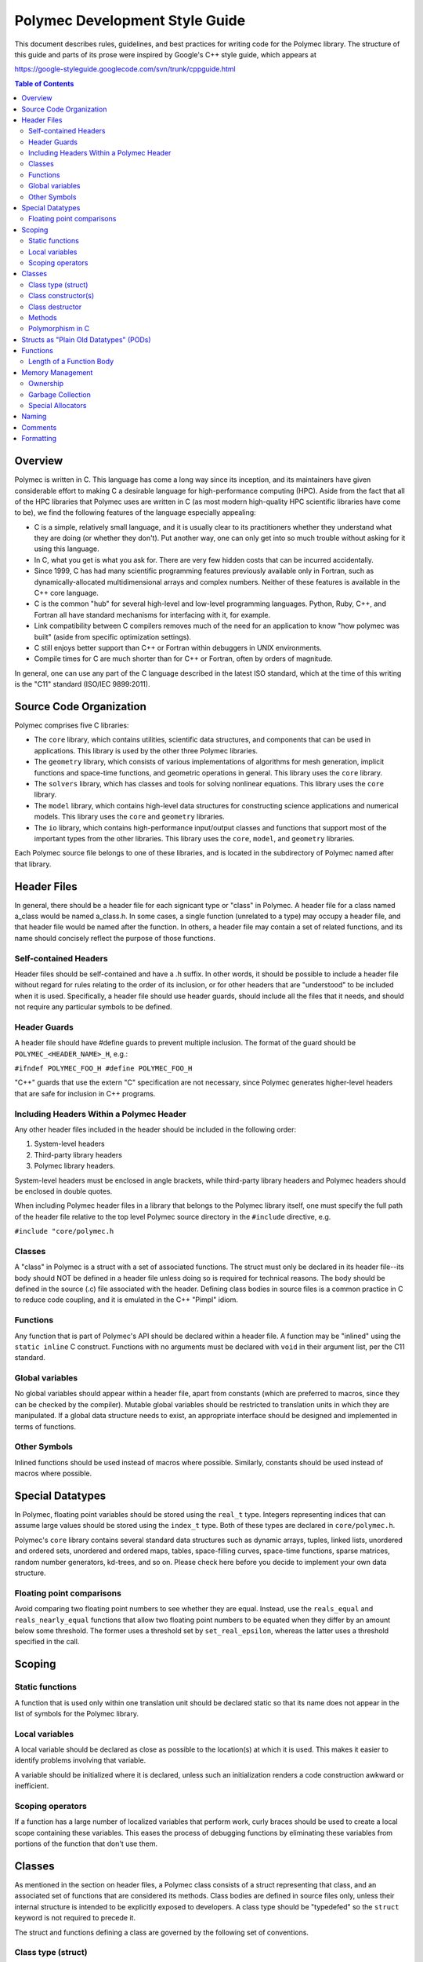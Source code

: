 ..
   Copyright (c) 2012-2015, Jeffrey N. Johnson
   All rights reserved.
   This Source Code Form is subject to the terms of the Mozilla Public
   License, v. 2.0. If a copy of the MPL was not distributed with this
   file, You can obtain one at http://mozilla.org/MPL/2.0/.

===============================
Polymec Development Style Guide
===============================

This document describes rules, guidelines, and best practices for writing 
code for the Polymec library. The structure of this guide and parts of its 
prose were inspired by Google's C++ style guide, which appears at 

https://google-styleguide.googlecode.com/svn/trunk/cppguide.html

.. contents:: Table of Contents

Overview
========

Polymec is written in C. This language has come a long way since its inception, 
and its maintainers have given considerable effort to making C a desirable 
language for high-performance computing (HPC). Aside from the fact that all of 
the HPC libraries that Polymec uses are written in C (as most modern high-quality 
HPC scientific libraries have come to be), we find the following features of 
the language especially appealing:

* C is a simple, relatively small language, and it is usually clear to its 
  practitioners whether they understand what they are doing (or whether they 
  don't). Put another way, one can only get into so much trouble without asking 
  for it using this language.

* In C, what you get is what you ask for. There are very few hidden costs 
  that can be incurred accidentally.

* Since 1999, C has had many scientific programming features previously 
  available only in Fortran, such as dynamically-allocated multidimensional 
  arrays and complex numbers. Neither of these features is available in the 
  C++ core language.

* C is the common "hub" for several high-level and low-level programming 
  languages. Python, Ruby, C++, and Fortran all have standard mechanisms 
  for interfacing with it, for example.

* Link compatibility between C compilers removes much of the need for an 
  application to know "how polymec was built" (aside from specific 
  optimization settings).

* C still enjoys better support than C++ or Fortran within debuggers in UNIX 
  environments.

* Compile times for C are much shorter than for C++ or Fortran, often by 
  orders of magnitude.

In general, one can use any part of the C language described in the latest 
ISO standard, which at the time of this writing is the "C11" standard 
(ISO/IEC 9899:2011).

Source Code Organization
========================

Polymec comprises five C libraries:

* The ``core`` library, which contains utilities, scientific data structures,
  and components that can be used in applications. This library is used by the 
  other three Polymec libraries.

* The ``geometry`` library, which consists of various implementations of 
  algorithms for mesh generation, implicit functions and space-time functions, 
  and geometric operations in general. This library uses the ``core`` library.

* The ``solvers`` library, which has classes and tools for solving 
  nonlinear equations. This library uses the ``core`` library.

* The ``model`` library, which contains high-level data structures for 
  constructing science applications and numerical models. This library uses 
  the ``core`` and ``geometry`` libraries.

* The ``io`` library, which contains high-performance input/output classes
  and functions that support most of the important types from the other 
  libraries. This library uses the ``core``, ``model``, and ``geometry`` 
  libraries.

Each Polymec source file belongs to one of these libraries, and is located 
in the subdirectory of Polymec named after that library.

Header Files
============

In general, there should be a header file for each signicant type or "class" 
in Polymec. A header file for a class named a_class would be named a_class.h.
In some cases, a single function (unrelated to a type) may occupy a header 
file, and that header file would be named after the function.  In others, a 
header file may contain a set of related functions, and its name should 
concisely reflect the purpose of those functions.

Self-contained Headers 
----------------------

Header files should be self-contained and have a .h suffix. In other words, 
it should be possible to include a header file without regard for rules 
relating to the order of its inclusion, or for other headers that are 
"understood" to be included when it is used. Specifically, a header file 
should use header guards, should include all the files that it needs, and 
should not require any particular symbols to be defined.

Header Guards
-------------

A header file should have #define guards to prevent multiple inclusion. The 
format of the guard should be ``POLYMEC_<HEADER_NAME>_H``, e.g.:

``#ifndef POLYMEC_FOO_H
#define POLYMEC_FOO_H``

"C++" guards that use the extern "C" specification are not necessary, since 
Polymec generates higher-level headers that are safe for inclusion in 
C++ programs.

Including Headers Within a Polymec Header 
-----------------------------------------

Any other header files included in the header should be included in the 
following order:

1. System-level headers
2. Third-party library headers
3. Polymec library headers.

System-level headers must be enclosed in angle brackets, while third-party 
library headers and Polymec headers should be enclosed in double quotes.

When including Polymec header files in a library that belongs to the Polymec
library itself, one must specify the full path of the header file relative to 
the top level Polymec source directory in the ``#include`` directive, 
e.g.

``#include "core/polymec.h``

Classes 
-------

A "class" in Polymec is a struct with a set of associated functions. The 
struct must only be declared in its header file--its body should NOT be 
defined in a header file unless doing so is required for technical reasons. 
The body should be defined in the source (.c) file associated with the header.
Defining class bodies in source files is a common practice in C to reduce 
code coupling, and it is emulated in the C++ "Pimpl" idiom.

Functions 
---------

Any function that is part of Polymec's API should be declared within a 
header file. A function may be "inlined" using the ``static inline``
C construct. Functions with no arguments must be declared with ``void`` in 
their argument list, per the C11 standard.

Global variables 
----------------

No global variables should appear within a header file, apart from constants 
(which are preferred to macros, since they can be checked by the compiler). 
Mutable global variables should be restricted to translation units in which 
they are manipulated. If a global data structure needs to exist, an appropriate 
interface should be designed and implemented in terms of functions.

Other Symbols 
-------------

Inlined functions should be used instead of macros where possible. Similarly, 
constants should be used instead of macros where possible.

Special Datatypes
=================

In Polymec, floating point variables should be stored using the 
``real_t`` type. Integers representing indices that can assume 
large values should be stored using the ``index_t`` type. Both of 
these types are declared in ``core/polymec.h``.

Polymec's ``core`` library contains several standard data structures such as 
dynamic arrays, tuples, linked lists, unordered and ordered sets, unordered 
and ordered maps, tables, space-filling curves, space-time functions, sparse 
matrices, random number generators, kd-trees, and so on. Please check here 
before you decide to implement your own data structure.

Floating point comparisons
--------------------------

Avoid comparing two floating point numbers to see whether they are equal. 
Instead, use the ``reals_equal`` and ``reals_nearly_equal`` functions that 
allow two floating point numbers to be equated when they differ by an amount 
below some threshold. The former uses a threshold set by ``set_real_epsilon``, 
whereas the latter uses a threshold specified in the call.

Scoping
=======

Static functions 
----------------

A function that is used only within one translation unit should be declared 
static so that its name does not appear in the list of symbols for the 
Polymec library.

Local variables 
---------------

A local variable should be declared as close as possible to the location(s) 
at which it is used. This makes it easier to identify problems involving 
that variable.

A variable should be initialized where it is declared, unless such an 
initialization renders a code construction awkward or inefficient.

Scoping operators
-----------------

If a function has a large number of localized variables that perform work, 
curly braces should be used to create a local scope containing these variables.
This eases the process of debugging functions by eliminating these variables 
from portions of the function that don't use them.

Classes
=======

As mentioned in the section on header files, a Polymec class consists of a 
struct representing that class, and an associated set of functions that
are considered its methods. Class bodies are defined in source files 
only, unless their internal structure is intended to be explicitly exposed to 
developers. A class type should be "typedefed" so the 
``struct`` keyword is not required to precede it.

The struct and functions defining a class are governed by the following set of 
conventions.

Class type (struct) 
-------------------

The struct representing the class type should end in ``_t``. For 
example, if we declare a "point" class, we might declare a struct

``typedef struct point_t;``

in a header file (point.h, say), and define the struct in a source file 
(e.g. point.c).

Class constructor(s)
--------------------

Typically, a class will have a single constructor function named 
``<CLASS>_new`` that takes a number of arguments for initializing the class, 
and returns a newly-allocated pointer to an instance of the corresponding 
class struct. For example, we might define a constructor for our point class 
thus:

``point_t* point_new(real_t x, real_t y, real_t z);``

Sometimes more than one constructor will be necessary, or a constructor that 
converts another datatype to a given instance of a class will be convenient.
In this case, each constructor should briefly convey its nature. For example, 
a constructor that converts an array of ``real_t`` to a point might 
be declared 

``point_t* point_from_array(real_t* array);``

A constructor function should take any arguments it needs to completely 
initialize an variable of that class type, and return a pointer to such an 
initialized variable. We refer to these variables as objects.

Class destructor 
----------------

A single destructor function must be defined for any class that does not use 
garbage collection. The destructor function must have no return type, and must 
be named ``<CLASS>_free``. It must take as an argument a pointer 
to the struct representing an instance of that class. For example:

``void point_free(point_t* point);``

The destructor must completely deallocate any resources allocated to the 
argument object in its construction and during its lifetime.

Methods 
-------

A method for a class should be named ``<CLASS>_<METHOD>`` and should 
always take a pointer to the struct representing an instance of 
that class as its first argument. For example, the following method returns 
the distance between the given point and another point:

``real_t point_distance(point_t* point, point_t* other);``

Methods should be defined in a manner similar to the idioms found in modern 
object-oriented programming languages such as C++ and Java. After the first 
argument, arguments should be ordered with input values at the beginning 
of the argument list followed by output values at the end.

Polymorphism in C 
-----------------

Polymorphic classes in Polymec have "abstract" base classes with virtual 
tables that dispatch calls to functions in the class interface. The base class 
consists of:

1. A class type struct possessing a context pointer for an instance
2. A virtual table (vtable) struct consisting of a set of function pointers 
   matching the interface for the class
3. A constructor function that creates a descendant object using a context 
   pointer, a vtable, and any other data needed.
4. Any other functions needed to implement a destructor and/or methods for the 
   polymorphic class.

This approach to polymorphism is called "prototype polymorphism," and is used 
in some other programming languages such as Lua. The idea is that the behavior 
of a polymorphic class is tied to a specific instance of that class, not to its 
type. 

One virtue of this approach is that a single "object" (represented by a 
context pointer) can assume many different roles as a subtype of several 
base classes, using several different virtual tables. In a sense, this 
ability resembles that of the ``interface`` idiom in the Java and C# 
programming languages, avoiding the difficulties of multiple inheritance one 
encounters in C++.

See Polymec's ``model`` class in ``model/model.h`` and ``model/model.c`` for 
an example of how polymorphic data structures can be implemented using this 
model.

Structs as "Plain Old Datatypes" (PODs)
=======================================

Occasionally, it may be expedient to declare a struct representing a simple 
container, or "Plain Old Datatype" (POD). In this case, no constructor or 
destructor or methods are needed for manipulation unless such mechanisms make 
the POD more convenient to use.

Functions
=========

Functions not associated with classes follow very similar guidelines to 
methods: input arguments come before output arguments.

Length of a Function Body
-------------------------

There is no formal limit to the length of a Polymec function implementation. 
If breaking up a function into separate functions is practical, feel free to 
do so. However, creating lots of ancillary structure just to break up a long 
function is counterproductive. Use your judgement.

The function indeed may be poorly designed if it is difficult to break up. 
On the other hand, if the function is performing a complicated task with lots 
of tightly coupled steps, attempting to break it up may further obfuscate its 
task.

At the end of the day, arguments about the optimal length of a function are 
based in aesthetics and often exert strange and unnatural pressures on 
code development, encouraging people to write code with few comments, lots of 
side effects, and/or excessive numbers of tightly-coupled "sub-functions."

Memory Management
=================

Memory is typically allocated in polymec by calling the ``polymec_malloc`` 
function. This function has the same signature as the standard C ``malloc`` 
function, but allows access to some of Polymec's special memory allocation 
features.

Ownership
---------

To minimize complexity, try to assign a single owner to an allocated resource. 
Try to avoid ownership transfers, as these can create complicated resource 
management issues. In typical HPC programming patterns, ownership transfers 
are not usually necessary for objects using large amounts of resources.

When an object needs to store dynamically-allocated data (e.g. from an array 
or another object) that is assigned to it via a method, that data should 
typically be copied to an array within the object. An alternative to copying 
the data is to "transfer ownership" to the object, in which case the object 
becomes responsible for deallocating the data when it is destroyed. In this 
case, it is sometimes said that the object "consumes" the data, meaning that 
the data cannot be assumed to be available after the object is deleted, and 
that the integrity of the data cannot be guaranteed after the transfer of 
ownership.

Polymec does not use smart pointers. Smart pointers require special machinery 
to achieve thread safety, and often do not perform well when the number of 
threads in a process becomes significant. Moreover, the excessive use of 
smart pointers can lead to complexities in the relationships of objects to 
one another, making a system difficult to analyze.

If two or more objects need access to a resource that is not clearly owned by 
one or the other, try to consider the relationship between these objects and 
determine whether the resource should be owned by one of these objects or by 
another "service" object. If the resource is small and/or it can safely be 
destroyed in a non-deterministic fashion after it has been used, consider 
managing it with garbage collection.

In any case, any functions/methods that perform ownership transfers should 
describe the transfer in their documentation.

Garbage Collection
------------------

Classes representing small objects whose ownership is not clear-cut may use 
a simple reference counting system supported by Lua. An object of a 
garbage-collected type has no destructor in its API, since its destruction is 
performed automatically some time after all references to it have been 
destroyed.

Use ``polymec_gc_malloc`` to allocate garbage-collected resources. Any 
resources managed by the garbage-collected object should be allocated with 
``polymec_malloc`` and freed with ``polymec_free``. The resources should be 
freed in a private destructor supplied to ``polymec_gc_malloc``. 

In Lua, garbage-collected objects are managed automatically. In C, you need 
to increment the reference count of an object you need to keep around. Do 
this with ``polymec_retain``. When you're finished with an object and you 
don't care when it gets collected, release it with ``polymec_release``.

For an example of a simple garbage-collected type in Polymec, see the ``point``
class in ``core/point.h`` (and its implementation in ``core/point.c``). For a 
more elaborate example of a garbage-collected type that manages its own 
resources, see the ``st_func`` class in ``core/st_func.h`` and 
``core/st_func.c``.

Special Allocators
------------------

Polymec has a few specialized allocators intended to reduce the overhead of 
requesting memory from the operating system. These are:

* ``std_allocator`` - The standard C allocator ``malloc``. This is used by default.

* ``arena_allocator`` - An allocator that preallocates a large "arena" from which 
  memory is dispensed to requestors. The arena has a large initial size and then 
  is resized as necessary. Like the operating system's heap, this arena can 
  become fragmented over time if memory allocations are unstructured. However,
  the number of memory requests to the operating system is minimized by 
  pre-allocating the arena beforehand.

* ``pool_allocator`` - An allocator that dispenses memory in several "pools". 
  Essentially, this is a segmented version of the ``arena_allocator``, and can 
  be more flexible.

Allocators are controlled via an interface defined in ``core/allocators.h``. 
You will need to experiment with these allocators to gain an understanding of 
their benefits, drawbacks, and general capabilities.

Naming
======

Names of structs, classes, and enumerated types should all contain only 
lower-case characters with words separated by underscores, ending in 
``_t``. Abbreviations are allowed if their meaning is reasonably clear. For 
example: ``mesh_t``, ``point_t``, ``ode_integrator_t``. ``adj_graph_t``.

Function and method names should also use only lower-case letters with 
words separated by underscores. Unintelligible abbreviations should not be 
used for struct, class, or function names. Examples of good function and 
method names are ``point_distance``, ``partition_mesh``, and 
``polymec_timer_start``.

Similarly, a variable (local or global, including fields in structs and classes)
should strive to use only lower-case letters with words separated by 
underscores. Exceptions can be made if it makes code clearer. For example, 
capital letters and/or abbreviations may help a variable representing a 
quantity resemble a mathematical symbol whose role is clear from the context 
in which it is used. Use your judgement. Examples of good variable names are 
``adj_graph``, ``mesh``, ``model``, ``precond``, ``integ``, and ``xc``.

Constants, fields within enumerated types, and preprocessor macros should use 
all capital letters with words separated by underscores. If these appear in 
header files, they should have descriptive names that are unique within the 
library. An example of a good name for a constant is ``REAL_EPSILON``. 
Examples of enumerated type fields are ``MESH_NODE``, ``MESH_EDGE``, 
``MESH_FACE``, and ``MESH_CELL``. Examples of preprocessor macros are 
``START_FUNCTION_TIMER``, ``DECLARE_2D_ARRAY``, and ``DEFINE_UNORDERED_SET``.

Comments
========

Use C++ style comments (``//``), which have been supported in C since the 
C99 standard. C-style comments (``/* */``) are clunkier and harder for 
editors to parse correctly.

Polymec does not use an inline documentation generator like Doxygen, so there 
are no documentation markup tags. Class types, structs, and enumerated types 
should be commented with a brief synopsis of their purpose. The comments 
should precede the ``typedef`` for the type.

A function should be commented with a brief description of the function, its 
preconditions, postconditions, and return values where applicable. The 
comments should precede the function declaration in header files.

It is not necessary to repeat comments for a class/function in its 
implementation file if its declaration hsa been documented. However, classes 
and functions that appear only within an implementation file should be 
documented for completeness.

Formatting
==========

The following formatting rules are non-negotiable for source code in Polymec:

* Use 2 spaces per indentation level.
* No tabs are allowed in source files -- use only spaces.

The following guidelines are offered for readably formatted code:

* If a function declaration doesn't fit neatly on a line, break the line after 
  an argument and align the following argument with its first. As long as the 
  declaration and definition are clearly readable, it's fine.
* Curly braces that open and close new scopes each go on their own line, not 
  at the end of a line containing other code.
* If a line is excessively long (in other words, if it doesn't fit on a single 
  screen on a luxuriously large monitor), consider breaking it up.
* C preprocessor directives are not indented at all.
* For functions with several parameters, consider linebreaks after each 
  parameter, and consider aligning the parameters to improve readability.
